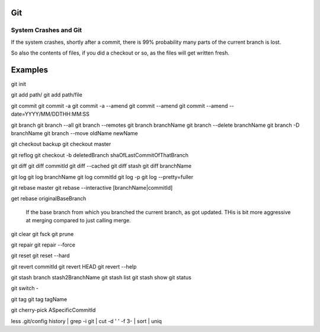 
Git
====

System Crashes and Git
------------------------

If the system crashes, shortly after a commit, there is 99%
probability many parts of the current branch is lost.

So also the contents of files, if you did a checkout or so,
as the files will get written fresh.



Examples
==========

git init

git add path/
git add path/file

git commit
git commit -a
git commit -a --amend
git commit --amend
git commit --amend --date=YYYY/MM/DDTHH:MM:SS

git branch
git branch --all
git branch --remotes 
git branch branchName
git branch --delete branchName
git branch -D branchName
git branch --move oldName newName

git checkout backup 
git checkout master 

git reflog
git checkout -b deletedBranch shaOfLastCommitOfThatBranch

git diff
git diff commitId
git diff --cached 
git diff stash
git diff branchName

git log
git log branchName
git log commitId
git log -p
git log --pretty=fuller 

git rebase master 
git rebase --interactive [branchName|commitId]

get rebase originalBaseBranch

	If the base branch from which you branched the current branch, as got updated.
	THis is bit more aggressive at merging compared to just calling merge.

git clear
git fsck
git prune

git repair 
git repair --force

git reset 
git reset --hard 

git revert commitId
git revert HEAD 
git revert --help

git stash branch stash2BranchName
git stash list
git stash show 
git status

git switch -

git tag
git tag tagName

git cherry-pick ASpecificCommitId



less .git/config 
history | grep -i git | cut -d ' ' -f 3- | sort | uniq
